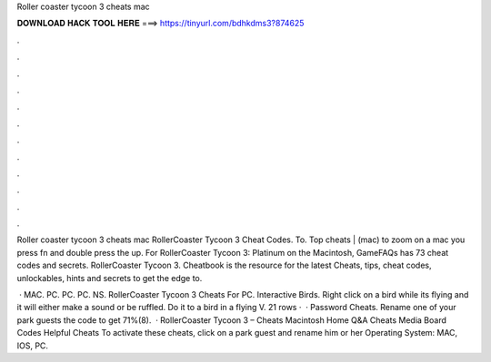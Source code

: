 Roller coaster tycoon 3 cheats mac



𝐃𝐎𝐖𝐍𝐋𝐎𝐀𝐃 𝐇𝐀𝐂𝐊 𝐓𝐎𝐎𝐋 𝐇𝐄𝐑𝐄 ===> https://tinyurl.com/bdhkdms3?874625



.



.



.



.



.



.



.



.



.



.



.



.

Roller coaster tycoon 3 cheats mac RollerCoaster Tycoon 3 Cheat Codes. To. Top cheats | (mac) to zoom on a mac you press fn and double press the up. For RollerCoaster Tycoon 3: Platinum on the Macintosh, GameFAQs has 73 cheat codes and secrets. RollerCoaster Tycoon 3. Cheatbook is the resource for the latest Cheats, tips, cheat codes, unlockables, hints and secrets to get the edge to.

 · MAC. PC. PC. PC. NS. RollerCoaster Tycoon 3 Cheats For PC. Interactive Birds. Right click on a bird while its flying and it will either make a sound or be ruffled. Do it to a bird in a flying V. 21 rows ·  · Password Cheats. Rename one of your park guests the code to get 71%(8).  · RollerCoaster Tycoon 3 – Cheats Macintosh Home Q&A Cheats Media Board Codes Helpful Cheats To activate these cheats, click on a park guest and rename him or her Operating System: MAC, IOS, PC.
